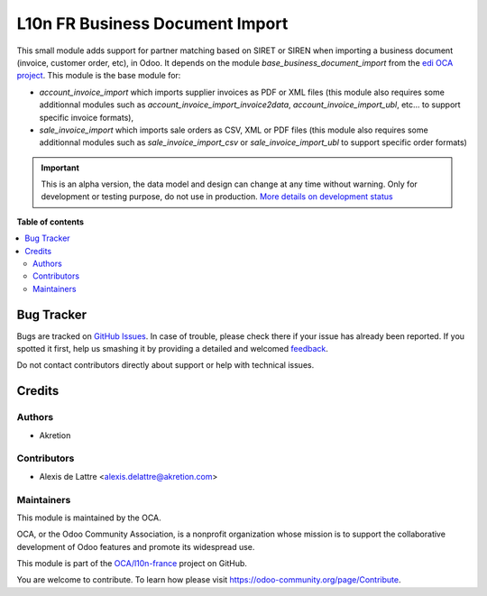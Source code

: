 ================================
L10n FR Business Document Import
================================

.. !!!!!!!!!!!!!!!!!!!!!!!!!!!!!!!!!!!!!!!!!!!!!!!!!!!!
   !! This file is generated by oca-gen-addon-readme !!
   !! changes will be overwritten.                   !!
   !!!!!!!!!!!!!!!!!!!!!!!!!!!!!!!!!!!!!!!!!!!!!!!!!!!!

.. |badge1| image:: https://img.shields.io/badge/maturity-Alpha-red.png
    :target: https://odoo-community.org/page/development-status
    :alt: Alpha
.. |badge2| image:: https://img.shields.io/badge/licence-AGPL--3-blue.png
    :target: http://www.gnu.org/licenses/agpl-3.0-standalone.html
    :alt: License: AGPL-3
.. |badge3| image:: https://img.shields.io/badge/github-OCA%2Fl10n--france-lightgray.png?logo=github
    :target: https://github.com/OCA/l10n-france/tree/12.0/l10n_fr_business_document_import
    :alt: OCA/l10n-france
.. |badge4| image:: https://img.shields.io/badge/weblate-Translate%20me-F47D42.png
    :target: https://translation.odoo-community.org/projects/l10n-france-12-0/l10n-france-12-0-l10n_fr_business_document_import
    :alt: Translate me on Weblate
.. |badge5| image:: https://img.shields.io/badge/runbot-Try%20me-875A7B.png
    :target: https://runbot.odoo-community.org/runbot/121/12.0
    :alt: Try me on Runbot

|badge1| |badge2| |badge3| |badge4| |badge5| 

This small module adds support for partner matching based on SIRET or SIREN when importing a business document (invoice, customer order, etc), in Odoo. It depends on the module *base_business_document_import* from the `edi OCA project <https://github.com/OCA/edi>`_. This module is the base module for:

* *account_invoice_import* which imports supplier invoices as PDF or XML files (this module also requires some additionnal modules such as *account_invoice_import_invoice2data*, *account_invoice_import_ubl*, etc... to support specific invoice formats),

* *sale_invoice_import* which imports sale orders as CSV, XML or PDF files (this module also requires some additionnal modules such as *sale_invoice_import_csv* or *sale_invoice_import_ubl* to support specific order formats)

.. IMPORTANT::
   This is an alpha version, the data model and design can change at any time without warning.
   Only for development or testing purpose, do not use in production.
   `More details on development status <https://odoo-community.org/page/development-status>`_

**Table of contents**

.. contents::
   :local:

Bug Tracker
===========

Bugs are tracked on `GitHub Issues <https://github.com/OCA/l10n-france/issues>`_.
In case of trouble, please check there if your issue has already been reported.
If you spotted it first, help us smashing it by providing a detailed and welcomed
`feedback <https://github.com/OCA/l10n-france/issues/new?body=module:%20l10n_fr_business_document_import%0Aversion:%2012.0%0A%0A**Steps%20to%20reproduce**%0A-%20...%0A%0A**Current%20behavior**%0A%0A**Expected%20behavior**>`_.

Do not contact contributors directly about support or help with technical issues.

Credits
=======

Authors
~~~~~~~

* Akretion

Contributors
~~~~~~~~~~~~

* Alexis de Lattre <alexis.delattre@akretion.com>

Maintainers
~~~~~~~~~~~

This module is maintained by the OCA.

.. image:: https://odoo-community.org/logo.png
   :alt: Odoo Community Association
   :target: https://odoo-community.org

OCA, or the Odoo Community Association, is a nonprofit organization whose
mission is to support the collaborative development of Odoo features and
promote its widespread use.

This module is part of the `OCA/l10n-france <https://github.com/OCA/l10n-france/tree/12.0/l10n_fr_business_document_import>`_ project on GitHub.

You are welcome to contribute. To learn how please visit https://odoo-community.org/page/Contribute.
